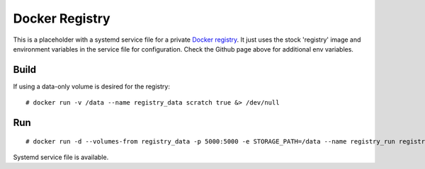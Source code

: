 Docker Registry
===============

This is a placeholder with a systemd service file for a private `Docker registry`_. It just uses the stock 'registry' image and environment variables in the service file for configuration. Check the Github page above for additional env variables.

Build
-----

If using a data-only volume is desired for the registry::

    # docker run -v /data --name registry_data scratch true &> /dev/null

Run
---

::

    # docker run -d --volumes-from registry_data -p 5000:5000 -e STORAGE_PATH=/data --name registry_run registry

Systemd service file is available.


.. _Docker registry: https://github.com/docker/docker-registry
